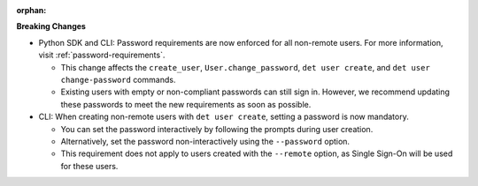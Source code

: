 :orphan:

**Breaking Changes**

-  Python SDK and CLI: Password requirements are now enforced for all non-remote users. For more
   information, visit :ref:`password-requirements`.

   -  This change affects the ``create_user``, ``User.change_password``, ``det user create``, and
      ``det user change-password`` commands.
   -  Existing users with empty or non-compliant passwords can still sign in. However, we recommend
      updating these passwords to meet the new requirements as soon as possible.

-  CLI: When creating non-remote users with ``det user create``, setting a password is now
   mandatory.

   -  You can set the password interactively by following the prompts during user creation.
   -  Alternatively, set the password non-interactively using the ``--password`` option.
   -  This requirement does not apply to users created with the ``--remote`` option, as Single
      Sign-On will be used for these users.
